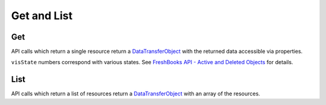 Get and List
============

Get
---

API calls which return a single resource return a `DataTransferObject <https://github.com/spatie/data-transfer-object>`_
with the returned data accessible via properties.

.. code-block:: php
    $client = $freshBooksClient->clients()->get($accountId, $clientId);

    echo $client->organization; // 'FreshBooks'
    $client->only('organization')->toArray(); // ['organization' => 'FreshBooks'];

``visState`` numbers correspond with various states. See
`FreshBooks API - Active and Deleted Objects <https://www.freshbooks.com/api/active_deleted>`_ for details.

.. code-block:: php
    use amcintosh\FreshBooks\Model\VisState;

    echo $client->visState; // '0'
    echo $client->visState == VisState::ACTIVE ? 'Is Active' : 'Not Active'; // 'Is Active'

List
----

API calls which return a list of resources return a `DataTransferObject <https://github.com/spatie/data-transfer-object>`_
with an array of the resources.

.. code-block:: php
    $clients = $freshBooksClient->clients()->list($accountId);

    echo $clients->clients[0]->organization; // 'FreshBooks'

    foreach ($clients->clients as $client) {
        echo $client->organization;
    }

